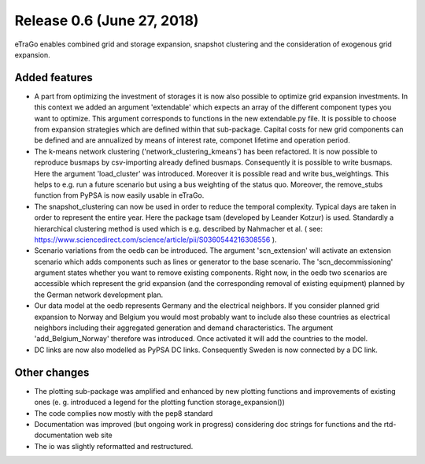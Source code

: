 Release 0.6 (June 27, 2018)
++++++++++++++++++++++++++++
eTraGo enables combined grid and storage expansion, snapshot clustering and the consideration of exogenous grid expansion.

Added features
--------------
* A part from optimizing the investment of storages it is now also possible to optimize grid expansion investments. In this context we added an argument 'extendable' which expects an array of the different component types you want to optimize. This argument corresponds to functions in the new extendable.py file. It is possible to choose from expansion strategies which are defined within that sub-package. Capital costs for new grid components can be defined and are annualized by means of interest rate, componet lifetime and operation period. 
* The k-means network clustering ('network_clustering_kmeans') has been refactored. It is now possible to reproduce busmaps by csv-importing already defined busmaps. Consequently it is possible to write busmaps. Here the argument 'load_cluster' was introduced. Moreover it is possible read and write bus_weightings. This helps to e.g. run a future scenario but using a bus weighting of the status quo. Moreover, the remove_stubs function from PyPSA is now easily usable in eTraGo.
* The snapshot_clustering can now be used in order to reduce the temporal complexity. Typical days are taken in order to represent the entire year. Here the package tsam (developed by Leander Kotzur) is used. Standardly a hierarchical clustering method is used which is e.g. described by Nahmacher et al. ( see: https://www.sciencedirect.com/science/article/pii/S0360544216308556 ). 
* Scenario variations from the oedb can be introduced. The argument 'scn_extension' will activate an extension scenario which adds components such as lines or generator to the base scenario. The 'scn_decommissioning' argument states whether you want to remove existing components. Right now, in the oedb two scenarios are accessible which represent the grid expansion (and the corresponding removal of existing equipment) planned by the German network development plan.
* Our data model at the oedb represents Germany and the electrical neighbors. If you consider planned grid expansion to Norway and Belgium you would most probably want to include also these countries as electrical neighbors including their aggregated generation and demand characteristics. The argument 'add_Belgium_Norway' therefore was introduced. Once activated it will add the countries to the model.
* DC links are now also modelled as PyPSA DC links. Consequently Sweden is now connected by a DC link.

Other changes
-------------
* The plotting sub-package was amplified and enhanced by new plotting functions and improvements of existing ones (e. g. introduced a legend for the plotting function storage_expansion())
* The code complies now mostly with the pep8 standard
* Documentation was improved (but ongoing work in progress) considering doc strings for functions and the rtd-documentation web site
* The io was slightly reformatted and restructured.
